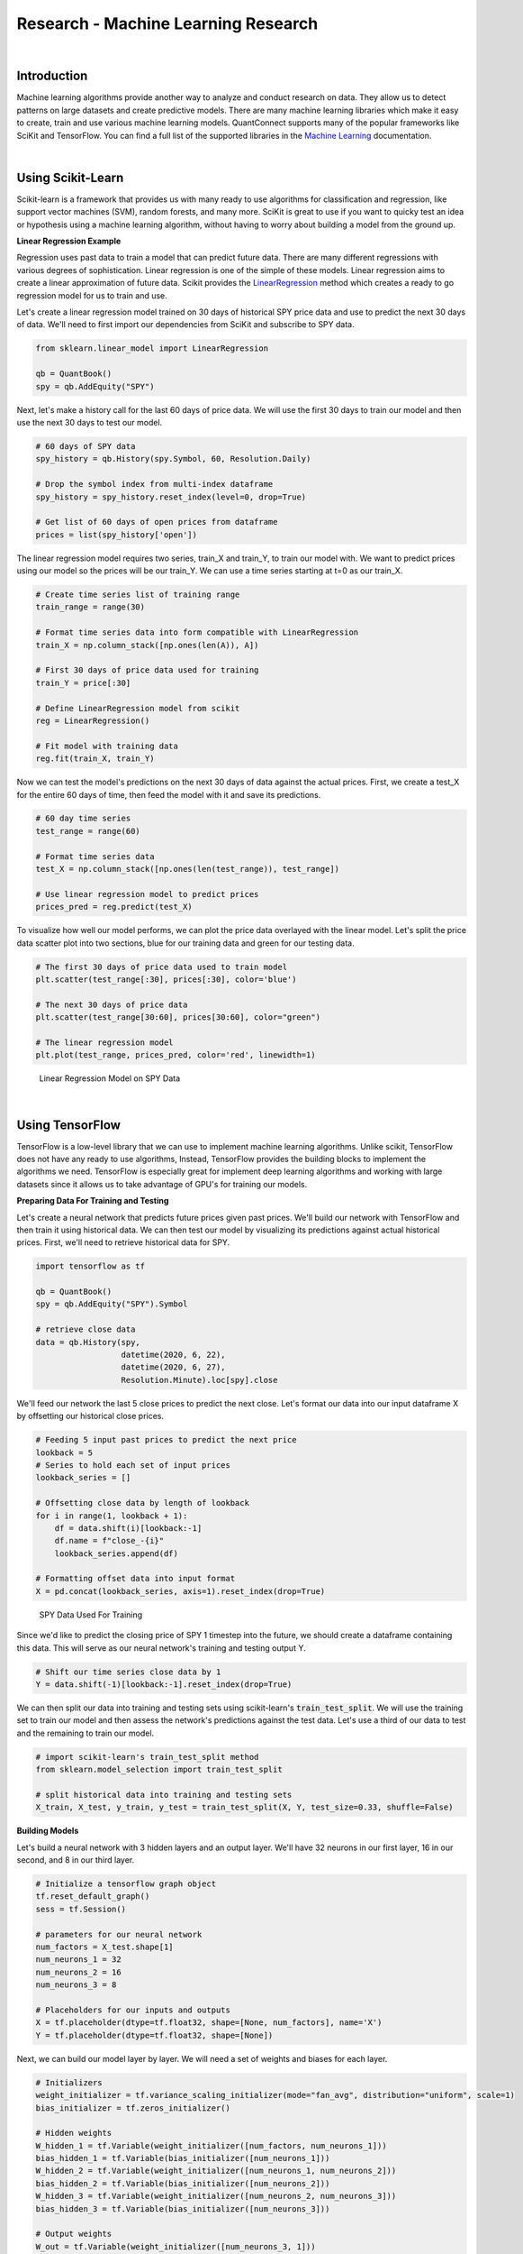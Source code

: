 ====================================
Research - Machine Learning Research
====================================

|

Introduction
============

Machine learning algorithms provide another way to analyze and conduct research on data. They allow us to detect patterns on large datasets and create predictive models. There are many machine learning libraries which make it easy to create, train and use various machine learning models. QuantConnect supports many of the popular frameworks like SciKit and TensorFlow. You can find a full list of the supported libraries in the `Machine Learning <https://www.quantconnect.com/docs/algorithm-reference/machine-learning#Machine-Learning-Supported-Libraries>`_ documentation.

|

Using Scikit-Learn
==================

Scikit-learn is a framework that provides us with many ready to use algorithms for classification and regression, like support vector machines (SVM), random forests, and many more. SciKit is great to use if you want to quicky test an idea or hypothesis using a machine learning algorithm, without having to worry about building a model from the ground up.


**Linear Regression Example**

Regression uses past data to train a model that can predict future data. There are many different regressions with various degrees of sophistication. Linear regression is one of the simple of these models. Linear regression aims to create a linear approximation of future data. Scikit provides the `LinearRegression <https://scikit-learn.org/stable/modules/generated/sklearn.linear_model.LinearRegression.html#sklearn.linear_model.LinearRegression.fit>`_ method which creates a ready to go regression model for us to train and use.

Let's create a linear regression model trained on 30 days of historical SPY price data and use to predict the next 30 days of data. We'll need to first import our dependencies from SciKit and subscribe to SPY data.

.. code-block::

    from sklearn.linear_model import LinearRegression

    qb = QuantBook()
    spy = qb.AddEquity("SPY")

Next, let's make a history call for the last 60 days of price data. We will use the first 30 days to train our model and then use the next 30 days to test our model.

.. code-block::

    # 60 days of SPY data
    spy_history = qb.History(spy.Symbol, 60, Resolution.Daily)

    # Drop the symbol index from multi-index dataframe
    spy_history = spy_history.reset_index(level=0, drop=True)

    # Get list of 60 days of open prices from dataframe
    prices = list(spy_history['open'])

The linear regression model requires two series, train_X and train_Y, to train our model with. We want to predict prices using our model so the prices will be our train_Y. We can use a time series starting at t=0 as our train_X.

.. code-block::

    # Create time series list of training range
    train_range = range(30)

    # Format time series data into form compatible with LinearRegression
    train_X = np.column_stack([np.ones(len(A)), A])

    # First 30 days of price data used for training
    train_Y = price[:30]

    # Define LinearRegression model from scikit
    reg = LinearRegression()

    # Fit model with training data
    reg.fit(train_X, train_Y)

Now we can test the model's predictions on the next 30 days of data against the actual prices. First, we create a test_X for the entire 60 days of time, then feed the model with it and save its predictions.

.. code-block::

    # 60 day time series
    test_range = range(60)

    # Format time series data
    test_X = np.column_stack([np.ones(len(test_range)), test_range])

    # Use linear regression model to predict prices
    prices_pred = reg.predict(test_X)

To visualize how well our model performs, we can plot the price data overlayed with the linear model. Let's split the price data scatter plot into two sections, blue for our training data and green for our testing data.

.. code-block::

    # The first 30 days of price data used to train model
    plt.scatter(test_range[:30], prices[:30], color='blue')

    # The next 30 days of price data
    plt.scatter(test_range[30:60], prices[30:60], color="green")

    # The linear regression model
    plt.plot(test_range, prices_pred, color='red', linewidth=1)

.. figure:: https://cdn.quantconnect.com/i/tu/research-ml-1.png

    Linear Regression Model on SPY Data

|

Using TensorFlow
================

TensorFlow is a low-level library that we can use to implement machine learning algorithms. Unlike scikit, TensorFlow does not have any ready to use algorithms, Instead, TensorFlow provides the building blocks to implement the algorithms we need. TensorFlow is especially great for implement deep learning algorithms and working with large datasets since it allows us to take advantage of GPU's for training our models.

**Preparing Data For Training and Testing**

Let's create a neural network that predicts future prices given past prices. We'll build our network with TensorFlow and then train it using historical data. We can then test our model by visualizing its predictions against actual historical prices. First, we'll need to retrieve historical data for SPY.

.. code-block::

    import tensorflow as tf

    qb = QuantBook()
    spy = qb.AddEquity("SPY").Symbol

    # retrieve close data
    data = qb.History(spy,
                      datetime(2020, 6, 22),
                      datetime(2020, 6, 27),
                      Resolution.Minute).loc[spy].close

We'll feed our network the last 5 close prices to predict the next close. Let's format our data into our input dataframe X by offsetting our historical close prices.

.. code-block::

    # Feeding 5 input past prices to predict the next price
    lookback = 5
    # Series to hold each set of input prices
    lookback_series = []

    # Offsetting close data by length of lookback
    for i in range(1, lookback + 1):
        df = data.shift(i)[lookback:-1]
        df.name = f"close_-{i}"
        lookback_series.append(df)

    # Formatting offset data into input format
    X = pd.concat(lookback_series, axis=1).reset_index(drop=True)

.. figure:: https://cdn.quantconnect.com/i/tu/research-ml-2.png

    SPY Data Used For Training

Since we'd like to predict the closing price of SPY 1 timestep into the future, we should create a dataframe containing this data. This will serve as our neural network's training and testing output Y.

.. code-block::

    # Shift our time series close data by 1
    Y = data.shift(-1)[lookback:-1].reset_index(drop=True)

We can then split our data into training and testing sets using scikit-learn's :code:`train_test_split`. We will use the training set to train our model and then assess the network's predictions against the test data. Let's use a third of our data to test and the remaining to train our model.

.. code-block::

    # import scikit-learn's train_test_split method
    from sklearn.model_selection import train_test_split

    # split historical data into training and testing sets
    X_train, X_test, y_train, y_test = train_test_split(X, Y, test_size=0.33, shuffle=False)

**Building Models**

Let's build a neural network with 3 hidden layers and an output layer. We'll have 32 neurons in our first layer, 16 in our second, and 8 in our third layer.

.. code-block::

    # Initialize a tensorflow graph object
    tf.reset_default_graph()
    sess = tf.Session()

    # parameters for our neural network
    num_factors = X_test.shape[1]
    num_neurons_1 = 32
    num_neurons_2 = 16
    num_neurons_3 = 8

    # Placeholders for our inputs and outputs
    X = tf.placeholder(dtype=tf.float32, shape=[None, num_factors], name='X')
    Y = tf.placeholder(dtype=tf.float32, shape=[None])

Next, we can build our model layer by layer. We will need a set of weights and biases for each layer.

.. code-block::

    # Initializers
    weight_initializer = tf.variance_scaling_initializer(mode="fan_avg", distribution="uniform", scale=1)
    bias_initializer = tf.zeros_initializer()

    # Hidden weights
    W_hidden_1 = tf.Variable(weight_initializer([num_factors, num_neurons_1]))
    bias_hidden_1 = tf.Variable(bias_initializer([num_neurons_1]))
    W_hidden_2 = tf.Variable(weight_initializer([num_neurons_1, num_neurons_2]))
    bias_hidden_2 = tf.Variable(bias_initializer([num_neurons_2]))
    W_hidden_3 = tf.Variable(weight_initializer([num_neurons_2, num_neurons_3]))
    bias_hidden_3 = tf.Variable(bias_initializer([num_neurons_3]))

    # Output weights
    W_out = tf.Variable(weight_initializer([num_neurons_3, 1]))
    bias_out = tf.Variable(bias_initializer([1]))

    # Hidden layer
    hidden_1 = tf.nn.relu(tf.add(tf.matmul(X, W_hidden_1), bias_hidden_1))
    hidden_2 = tf.nn.relu(tf.add(tf.matmul(hidden_1, W_hidden_2), bias_hidden_2))
    hidden_3 = tf.nn.relu(tf.add(tf.matmul(hidden_2, W_hidden_3), bias_hidden_3))

    # Output layer
    output = tf.transpose(tf.add(tf.matmul(hidden_3, W_out), bias_out), name='outer')

**Training Models**

We will need a loss function and an optimizer function to train our model; we can use TensorFlow's built-in :code:`tf.squared_difference` and :code:`tf.train.AdamOptimizer()`, respectively. An epoch is an iteration of our entire training set. Let's train our model for 20 epochs.

.. code-block::

    # Define loss and optimizer functions
    loss = tf.reduce_mean(tf.squared_difference(output, Y))
    optimizer = tf.train.AdamOptimizer().minimize(loss)
    sess.run(tf.global_variables_initializer())

    # Define training parameters
    batch_size = len(y_train) // 10
    epochs = 20

    # Train Model
    for _ in range(epochs):
        for i in range(0, len(y_train) // batch_size):
            start = i * batch_size
            batch_x = X_train[start:start + batch_size]
            batch_y = y_train[start:start + batch_size]
            sess.run(optimizer, feed_dict={X: batch_x, Y: batch_y}))

**Testing Models**

Finally, let's test how accurate our model is by plotting its predictions against actual price data.

.. code-block::

    prediction = sess.run(output, feed_dict={X: X_test})
    prediction = prediction.reshape(prediction.shape[1], 1)
    y_test.reset_index(drop=True).plot(figsize=(16, 6), label="Actual")

    # Plot predictions
    plt.plot(prediction, label="Prediction")
    plt.title("Test Set Results from Original Model")
    plt.xlabel("Time step")
    plt.ylabel("SPY Price")
    plt.legend()
    plt.show()

.. figure:: https://cdn.quantconnect.com/i/tu/research-ml-3.png

    TensorFlow NN Model's Predictions Against Actual

|

Using Keras
===========

Keras is a high level library for neural networks. Keras was designed to be modular fast and easy to use. It allows for easy and quick implementations of models.

Neural networks provide a way to predict future prices based on past prices. In order to accomplish this in Keras, we will need to create a `Sequential <https://keras.io/guides/sequential_model/>`_ model and train it with historical data. After our model has been trained, we can test its accuracy by comparing its predictions against historical prices. First, let's import the necessary dependencies and subscribe to SPY data.

.. code-block::

    from keras.models import Sequential
    from keras.layers import Dense, Flatten
    from keras.optimizers import RMSprop

    spy = qb.AddEquity("SPY")

**Preparing Data For Training and Testing**

Let's create a model that predicts the next percent change in closing price given 5 days of OHLCV data. We can make a history call for 360 days of data that we will use to both train and test our model.

.. code-block::

    spy_hist = qb.History(qb.Securities.Keys, 360, Resolution.Daily).loc['SPY']

    # n_tsteps is the number of time steps at and before time t we want to use
    # to predict the close price at time t + 1
    # in this case it is 5
    n_tsteps = 5

    # this helps normalizes the data
    df = data.pct_change()[1:]

    features = []
    labels = []

    # Format data into inputs/features and outputs/labels
    for i in range(len(df)-n_tsteps):
        input_data = df.iloc[i:i+n_tsteps].values
        features.append(input_data)
        label = df['close'].iloc[i+n_tsteps]
        labels.append(label)

    X, y = np.array(features), np.array(labels)

Now we can split our historical data into training and testing sets. We'll use the first 300 days of data to train our model and the remaining days to test our model.

.. code-block::

    # split data into training/testing sets
    X_train = X[:300]
    X_test = X[300:]
    y_train = y[:300]
    y_test = y[300:]

**Building Models**

Next, we create our neural network model. The Keras Sequential model allows us to create a neural network layer by layer. We will use a neural network with 2 hidden layers and a flatten layer, which is required because our input data is 2-dimensional; i.e. there are 5 input days, each with OHLCV data. We'll use a mean-square error loss function with an RMSprop optimizer function.

.. code-block::

    model = Sequential([
            # 5 input variables (OHLCV) by 5 time steps
            Dense(10, input_shape=(5,5), activation='relu'),
            Dense(10, activation='relu'),

            # Flatten layer required because input shape is 2D
            Flatten(),

            # since we are performing regression, we only need 1 output node
            Dense(1)
        ])

    # Set loss function and optimizer
    model.compile(loss='mse',
                    optimizer=RMSprop(0.001),
                    metrics=['mae', 'mse'])


**Training and Testing Models**

Keras allows for easy training using the :code:`model.fit(x_train, y_train, epochs)` method. This method iterates through our training set once for each epoch.

.. code-block::

    # Train model with training data
    model.fit(X_train, y_train, epochs=5)

Finally, let's visualize our neural networks accuracy by plotting its predictions alongside the historical prices changes. We can use :code:`model.predict(x_test)` to retrieve our model's predictions on the test set. Then we can format our predicted prices and actual historical changes in a dataframe, and plot that dataframe.

.. code-block::

    y_hat = model.predict(X_test)
    df = pd.DataFrame({'y': y_test.flatten(), 'y_hat': y_hat.flatten()})
    df.plot(title='Model Performance: predicted vs actual %change in closing price')

.. figure:: https://cdn.quantconnect.com/i/tu/research-ml-4.png

    Keras Sequential NN Model's Predictions Against Actual

|

Resource Limitations
====================

Training machine learning algorithms can be quite computationally expensive. There is a 10 minute limit on a time single loop in backtesting. This means that if we are training a model on a large dataset, algorithm may time out. The :code:`self.Train` method increases this limit to 30 minutes, allowing us more time to train our model. You can learn more in the `Machine Learning <https://www.quantconnect.com/docs/algorithm-reference/machine-learning#Machine-Learning-Training-Models>`__ documentation.

|

Saving Models with the Object Store
===================================

**Keras**

In order to save our model, we can first use :code:`serialize_keras_object` from the :code:`keras.util` library to convert our model into a json. Then we can convert our json into string using :code:`json.dumps`. Finally, we save our model using :code:`qb.ObjectStore.Save`. We will need to provide the Object Store a key to reference our saved object.

.. code-block::

    model_key = 'my_model'
    import json
    from keras.utils.generic_utils import serialize_keras_object

    modelStr = json.dumps(serialize_keras_object(model))
    qb.ObjectStore.Save(model_key, modelStr)

Then we can load our model from the Object Store using :code:`qb.ObjectStore.Read` with our key. We should make sure our key exists in the Object Store before attempting to access it. Then we can convert our string back into a json and finally create a sequential model from it using :code:`Sequential.from_config`.

.. code-block::

    if qb.ObjectStore.ContainsKey(model_key):
        modelStr = qb.ObjectStore.Read(model_key)
        config = json.loads(modelStr)['config']
        model = Sequential.from_config(config)
